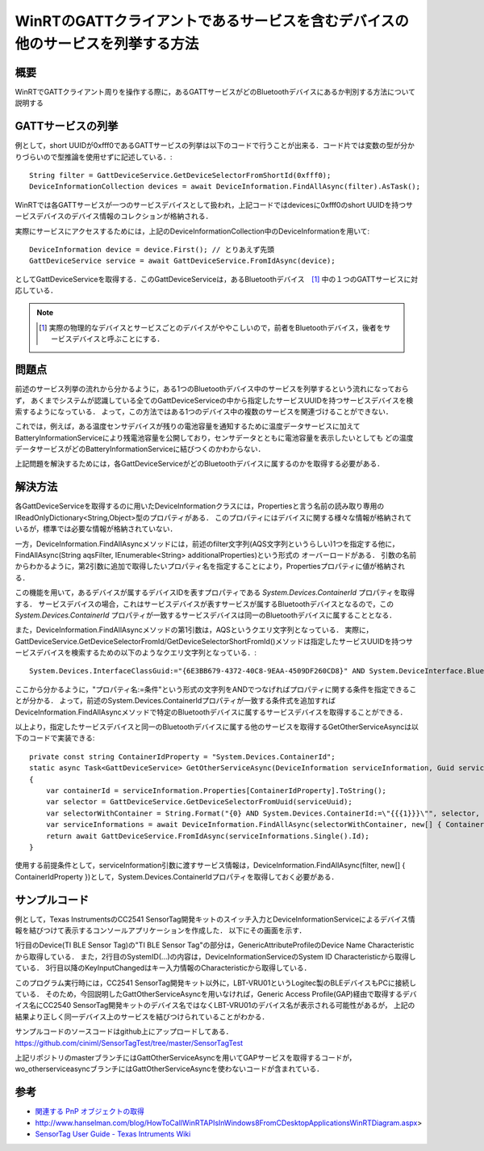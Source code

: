 WinRTのGATTクライアントであるサービスを含むデバイスの他のサービスを列挙する方法
===============================================================

概要
------
WinRTでGATTクライアント周りを操作する際に，あるGATTサービスがどのBluetoothデバイスにあるか判別する方法について説明する

GATTサービスの列挙
-----------------
例として，short UUIDが0xfff0であるGATTサービスの列挙は以下のコードで行うことが出来る．コード片では変数の型が分かりづらいので型推論を使用せずに記述している．::

    String filter = GattDeviceService.GetDeviceSelectorFromShortId(0xfff0);
    DeviceInformationCollection devices = await DeviceInformation.FindAllAsync(filter).AsTask();

WinRTでは各GATTサービスが一つのサービスデバイスとして扱われ，上記コードではdevicesに0xfff0のshort UUIDを持つサービスデバイスのデバイス情報のコレクションが格納される．

実際にサービスにアクセスするためには，上記のDeviceInformationCollection中のDeviceInformationを用いて::
    
    DeviceInformation device = device.First(); // とりあえず先頭
    GattDeviceService service = await GattDeviceService.FromIdAsync(device);

としてGattDeviceServiceを取得する．このGattDeviceServiceは，あるBluetoothデバイス　[#]_ 中の１つのGATTサービスに対応している．

.. note::
    .. [#] 実際の物理的なデバイスとサービスごとのデバイスがややこしいので，前者をBluetoothデバイス，後者をサービスデバイスと呼ぶことにする．

問題点
-------
前述のサービス列挙の流れから分かるように，ある1つのBluetoothデバイス中のサービスを列挙するという流れになっておらず，
あくまでシステムが認識している全てのGattDeviceServiceの中から指定したサービスUUIDを持つサービスデバイスを検索するようになっている．
よって，この方法ではある1つのデバイス中の複数のサービスを関連づけることができない．

これでは，例えば，ある温度センサデバイスが残りの電池容量を通知するために温度データサービスに加えてBatteryInformationServiceにより残電池容量を公開しており，センサデータとともに電池容量を表示したいとしても
どの温度データサービスがどのBatteryInformationServiceに結びつくのかわからない．

上記問題を解決するためには，各GattDeviceServiceがどのBluetoothデバイスに属するのかを取得する必要がある．

解決方法
--------
各GattDeviceServiceを取得するのに用いたDeviceInformationクラスには，Propertiesと言う名前の読み取り専用のIReadOnlyDictionary<String,Object>型のプロパティがある．
このプロパティにはデバイスに関する様々な情報が格納されているが，標準では必要な情報が格納されていない．

一方，DeviceInformation.FindAllAsyncメソッドには，前述のfilter文字列(AQS文字列というらしい)1つを指定する他に，FindAllAsync(String aqsFilter, IEnumerable<String> additionalProperties)という形式の
オーバーロードがある．
引数の名前からわかるように，第2引数に追加で取得したいプロパティ名を指定することにより，Propertiesプロパティに値が格納される．

この機能を用いて，あるデバイスが属するデバイスIDを表すプロパティである `System.Devices.ContainerId` プロパティを取得する．
サービスデバイスの場合，これはサービスデバイスが表すサービスが属するBluetoothデバイスとなるので，この `System.Devices.ContainerId` プロパティが一致するサービスデバイスは同一のBluetoothデバイスに属することとなる．

また，DeviceInformation.FindAllAsyncメソッドの第1引数は，AQSというクエリ文字列となっている．
実際に，GattDeviceService.GetDeviceSelectorFromId/GetDeviceSelectorShortFromId()メソッドは指定したサービスUUIDを持つサービスデバイスを検索するための以下のようなクエリ文字列となっている．::

    System.Devices.InterfaceClassGuid:="{6E3BB679-4372-40C8-9EAA-4509DF260CD8}" AND System.DeviceInterface.Bluetooth.ServiceGuid:="{00001800-0000-1000-8000-00805F9B34FB}" AND System.Devices.InterfaceEnabled:=System.StructuredQueryType.Boolean#True

ここから分かるように，"プロパティ名:=条件"という形式の文字列をANDでつなげればプロパティに関する条件を指定できることが分かる．
よって，前述のSystem.Devices.ContainerIdプロパティが一致する条件式を追加すればDeviceInformation.FindAllAsyncメソッドで特定のBluetoothデバイスに属するサービスデバイスを取得することができる．

以上より，指定したサービスデバイスと同一のBluetoothデバイスに属する他のサービスを取得するGetOtherServiceAsyncは以下のコードで実装できる::

    private const string ContainerIdProperty = "System.Devices.ContainerId";
    static async Task<GattDeviceService> GetOtherServiceAsync(DeviceInformation serviceInformation, Guid serviceUuid, CancellationToken cancellationToken)
    {
        var containerId = serviceInformation.Properties[ContainerIdProperty].ToString();
        var selector = GattDeviceService.GetDeviceSelectorFromUuid(serviceUuid);
        var selectorWithContainer = String.Format("{0} AND System.Devices.ContainerId:=\"{{{1}}}\"", selector, containerId);
        var serviceInformations = await DeviceInformation.FindAllAsync(selectorWithContainer, new[] { ContainerIdProperty }).AsTask(cancellationToken);
        return await GattDeviceService.FromIdAsync(serviceInformations.Single().Id);
    }

使用する前提条件として，serviceInformation引数に渡すサービス情報は，DeviceInformation.FindAllAsync(filter, new[] { ContainerIdProperty })として，System.Devices.ContainerIdプロパティを取得しておく必要がある．

サンプルコード
-----------
例として，Texas InstrumentsのCC2541 SensorTag開発キットのスイッチ入力とDeviceInformationServiceによるデバイス情報を結びつけて表示するコンソールアプリケーションを作成した．
以下にその画面を示す．

.. image:: GetOtherServiceExample.png

1行目のDevice(TI BLE Sensor Tag)の"TI BLE Sensor Tag"の部分は，GenericAttributeProfileのDevice Name Characteristicから取得している．
また，2行目のSystemID(...)の内容は，DeviceInformationServiceのSystem ID Characteristicから取得している．
3行目以降のKeyInputChangedはキー入力情報のCharacteristicから取得している．

このプログラム実行時には，CC2541 SensorTag開発キット以外に，LBT-VRU01というLogitec製のBLEデバイスもPCに接続している．
そのため，今回説明したGattOtherServiceAsyncを用いなければ，Generic Access Profile(GAP)経由で取得するデバイス名にCC2540 SensorTag開発キットのデバイス名ではなくLBT-VRU01のデバイス名が表示される可能性があるが，
上記の結果より正しく同一デバイス上のサービスを結びつけられていることがわかる．

サンプルコードのソースコードはgithub上にアップロードしてある．
https://github.com/ciniml/SensorTagTest/tree/master/SensorTagTest

上記リポジトリのmasterブランチにはGattOtherServiceAsyncを用いてGAPサービスを取得するコードが，wo_otherserviceasyncブランチにはGattOtherServiceAsyncを使わないコードが含まれている．

参考
-----

* `関連する PnP オブジェクトの取得 <http://msdn.microsoft.com/ja-jp/library/windows/apps/hh825872.aspx>`_
* http://www.hanselman.com/blog/HowToCallWinRTAPIsInWindows8FromCDesktopApplicationsWinRTDiagram.aspx>
* `SensorTag User Guide - Texas Intruments Wiki <http://processors.wiki.ti.com/index.php/SensorTag_User_Guide#Contactless_IR_Temperature_Sensor>`_
